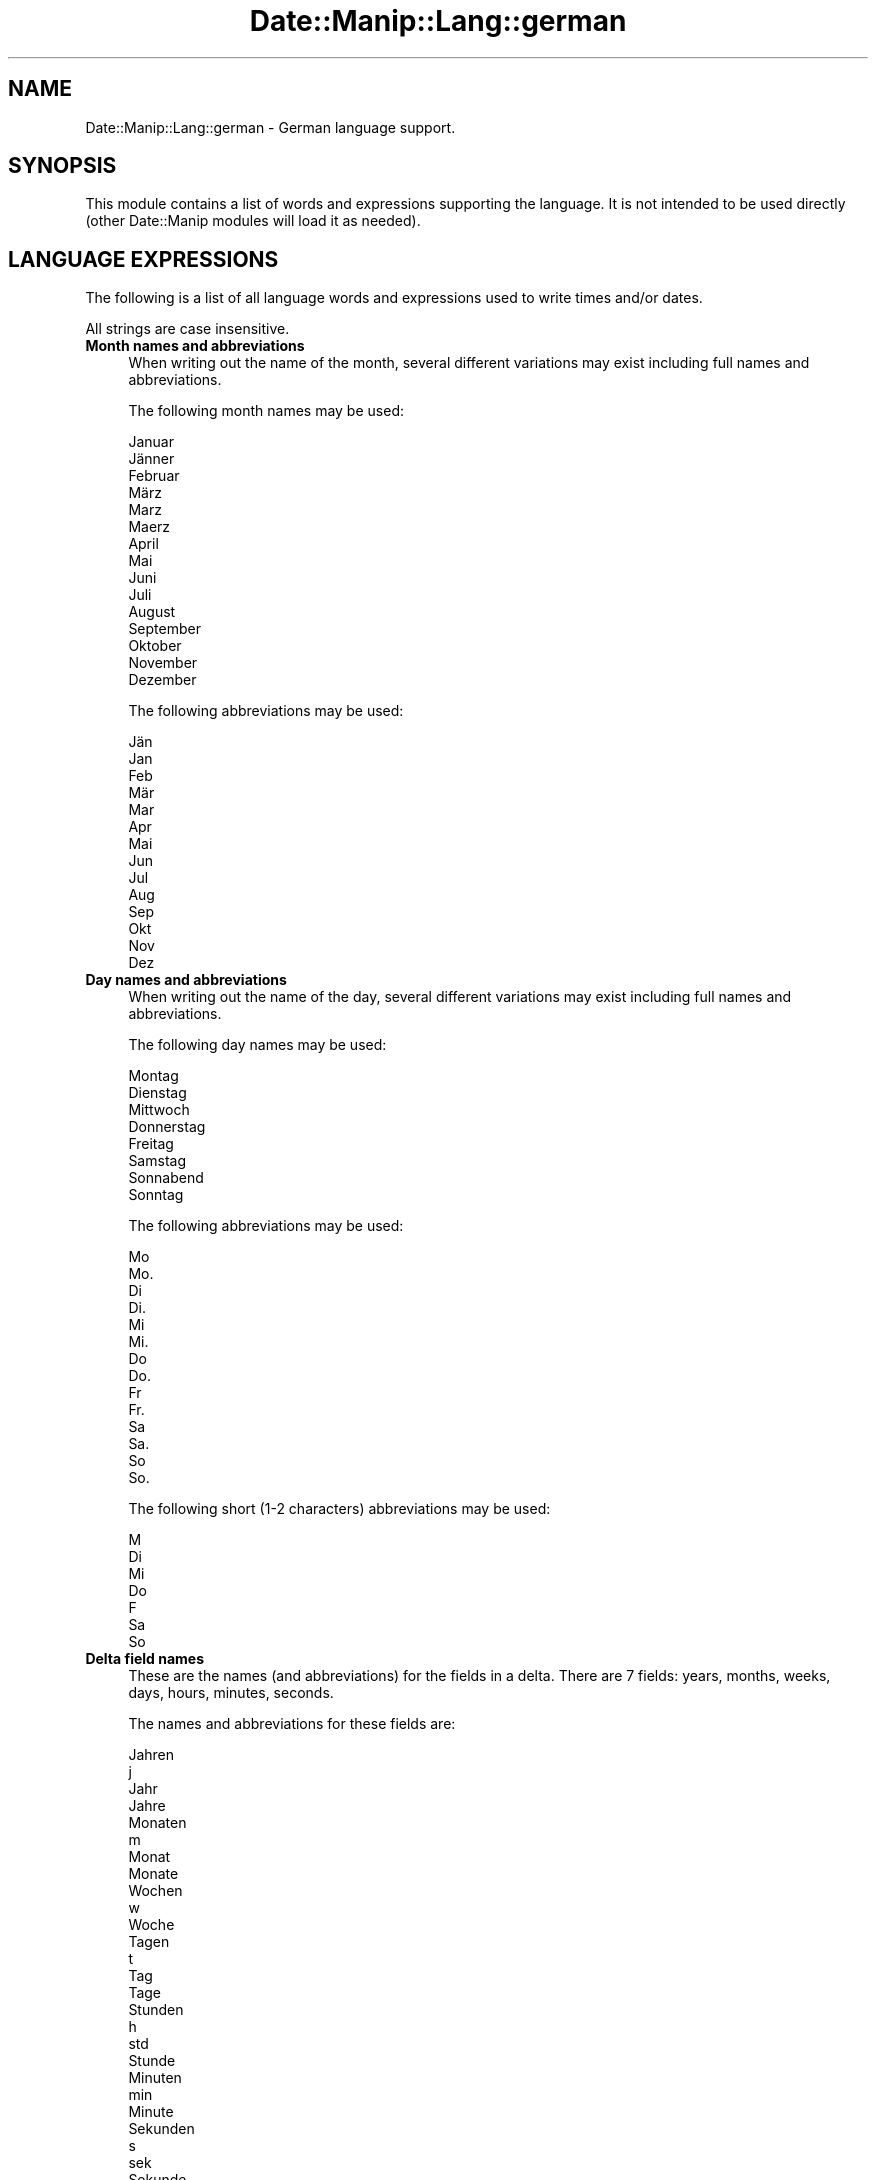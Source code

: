 .\" Automatically generated by Pod::Man 4.14 (Pod::Simple 3.43)
.\"
.\" Standard preamble:
.\" ========================================================================
.de Sp \" Vertical space (when we can't use .PP)
.if t .sp .5v
.if n .sp
..
.de Vb \" Begin verbatim text
.ft CW
.nf
.ne \\$1
..
.de Ve \" End verbatim text
.ft R
.fi
..
.\" Set up some character translations and predefined strings.  \*(-- will
.\" give an unbreakable dash, \*(PI will give pi, \*(L" will give a left
.\" double quote, and \*(R" will give a right double quote.  \*(C+ will
.\" give a nicer C++.  Capital omega is used to do unbreakable dashes and
.\" therefore won't be available.  \*(C` and \*(C' expand to `' in nroff,
.\" nothing in troff, for use with C<>.
.tr \(*W-
.ds C+ C\v'-.1v'\h'-1p'\s-2+\h'-1p'+\s0\v'.1v'\h'-1p'
.ie n \{\
.    ds -- \(*W-
.    ds PI pi
.    if (\n(.H=4u)&(1m=24u) .ds -- \(*W\h'-12u'\(*W\h'-12u'-\" diablo 10 pitch
.    if (\n(.H=4u)&(1m=20u) .ds -- \(*W\h'-12u'\(*W\h'-8u'-\"  diablo 12 pitch
.    ds L" ""
.    ds R" ""
.    ds C` ""
.    ds C' ""
'br\}
.el\{\
.    ds -- \|\(em\|
.    ds PI \(*p
.    ds L" ``
.    ds R" ''
.    ds C`
.    ds C'
'br\}
.\"
.\" Escape single quotes in literal strings from groff's Unicode transform.
.ie \n(.g .ds Aq \(aq
.el       .ds Aq '
.\"
.\" If the F register is >0, we'll generate index entries on stderr for
.\" titles (.TH), headers (.SH), subsections (.SS), items (.Ip), and index
.\" entries marked with X<> in POD.  Of course, you'll have to process the
.\" output yourself in some meaningful fashion.
.\"
.\" Avoid warning from groff about undefined register 'F'.
.de IX
..
.nr rF 0
.if \n(.g .if rF .nr rF 1
.if (\n(rF:(\n(.g==0)) \{\
.    if \nF \{\
.        de IX
.        tm Index:\\$1\t\\n%\t"\\$2"
..
.        if !\nF==2 \{\
.            nr % 0
.            nr F 2
.        \}
.    \}
.\}
.rr rF
.\" ========================================================================
.\"
.IX Title "Date::Manip::Lang::german 3"
.TH Date::Manip::Lang::german 3 "2022-06-01" "perl v5.36.0" "User Contributed Perl Documentation"
.\" For nroff, turn off justification.  Always turn off hyphenation; it makes
.\" way too many mistakes in technical documents.
.if n .ad l
.nh
.SH "NAME"
Date::Manip::Lang::german \- German language support.
.SH "SYNOPSIS"
.IX Header "SYNOPSIS"
This module contains a list of words and expressions supporting
the language. It is not intended to be used directly (other
Date::Manip modules will load it as needed).
.SH "LANGUAGE EXPRESSIONS"
.IX Header "LANGUAGE EXPRESSIONS"
The following is a list of all language words and expressions used
to write times and/or dates.
.PP
All strings are case insensitive.
.IP "\fBMonth names and abbreviations\fR" 4
.IX Item "Month names and abbreviations"
When writing out the name of the month, several different variations may
exist including full names and abbreviations.
.Sp
The following month names may be used:
.Sp
.Vb 2
\&   Januar
\&   Jänner
\&
\&   Februar
\&
\&   März
\&   Marz
\&   Maerz
\&
\&   April
\&
\&   Mai
\&
\&   Juni
\&
\&   Juli
\&
\&   August
\&
\&   September
\&
\&   Oktober
\&
\&   November
\&
\&   Dezember
.Ve
.Sp
The following abbreviations may be used:
.Sp
.Vb 2
\&   Jän
\&   Jan
\&
\&   Feb
\&
\&   Mär
\&   Mar
\&
\&   Apr
\&
\&   Mai
\&
\&   Jun
\&
\&   Jul
\&
\&   Aug
\&
\&   Sep
\&
\&   Okt
\&
\&   Nov
\&
\&   Dez
.Ve
.IP "\fBDay names and abbreviations\fR" 4
.IX Item "Day names and abbreviations"
When writing out the name of the day, several different variations may
exist including full names and abbreviations.
.Sp
The following day names may be used:
.Sp
.Vb 1
\&   Montag
\&
\&   Dienstag
\&
\&   Mittwoch
\&
\&   Donnerstag
\&
\&   Freitag
\&
\&   Samstag
\&   Sonnabend
\&
\&   Sonntag
.Ve
.Sp
The following abbreviations may be used:
.Sp
.Vb 2
\&   Mo
\&   Mo.
\&
\&   Di
\&   Di.
\&
\&   Mi
\&   Mi.
\&
\&   Do
\&   Do.
\&
\&   Fr
\&   Fr.
\&
\&   Sa
\&   Sa.
\&
\&   So
\&   So.
.Ve
.Sp
The following short (1\-2 characters) abbreviations may be used:
.Sp
.Vb 1
\&   M
\&
\&   Di
\&
\&   Mi
\&
\&   Do
\&
\&   F
\&
\&   Sa
\&
\&   So
.Ve
.IP "\fBDelta field names\fR" 4
.IX Item "Delta field names"
These are the names (and abbreviations) for the fields in a delta.  There are
7 fields: years, months, weeks, days, hours, minutes, seconds.
.Sp
The names and abbreviations for these fields are:
.Sp
.Vb 4
\&   Jahren
\&   j
\&   Jahr
\&   Jahre
\&
\&   Monaten
\&   m
\&   Monat
\&   Monate
\&
\&   Wochen
\&   w
\&   Woche
\&
\&   Tagen
\&   t
\&   Tag
\&   Tage
\&
\&   Stunden
\&   h
\&   std
\&   Stunde
\&
\&   Minuten
\&   min
\&   Minute
\&
\&   Sekunden
\&   s
\&   sek
\&   Sekunde
.Ve
.IP "\fBMorning/afternoon times\fR" 4
.IX Item "Morning/afternoon times"
This is a list of expressions use to designate morning or afternoon time
when a time is entered as a 12\-hour time rather than a 24\-hour time.
For example, in English, the time \*(L"17:00\*(R" could be specified as \*(L"5:00 \s-1PM\*(R".\s0
.Sp
Morning and afternoon time may be designated by the following sets of
words:
.Sp
.Vb 2
\&   FM
\&   vorm.
\&
\&   EM
\&   nachm.
.Ve
.IP "\fBEach or every\fR" 4
.IX Item "Each or every"
There are a list of words that specify every occurrence of something.  These
are used in the following phrases:
.Sp
.Vb 3
\&   EACH Monday
\&   EVERY Monday
\&   EVERY month
.Ve
.Sp
The following words may be used:
.Sp
.Vb 1
\&   jeden
.Ve
.IP "\fBNext/Previous/Last occurrence\fR" 4
.IX Item "Next/Previous/Last occurrence"
There are a list of words that may be used to specify the next,
previous, or last occurrence of something.  These words could be used
in the following phrases:
.Sp
.Vb 1
\&   NEXT week
\&
\&   LAST Tuesday
\&   PREVIOUS Tuesday
\&
\&   LAST day of the month
.Ve
.Sp
The following words may be used:
.Sp
Next occurrence:
.Sp
.Vb 4
\&   nachsten
\&   nächsten
\&   nachste
\&   nächste
.Ve
.Sp
Previous occurrence:
.Sp
.Vb 4
\&   vorherigen
\&   vorherige
\&   letzte
\&   letzten
.Ve
.Sp
Last occurrence:
.Sp
.Vb 2
\&   letzten
\&   letzte
.Ve
.IP "\fBDelta words for going forward/backward in time\fR" 4
.IX Item "Delta words for going forward/backward in time"
When parsing deltas, there are words that may be used to specify
the the delta will refer to a time in the future or to a time in
the past (relative to some date).  In English, for example, you
might say:
.Sp
.Vb 2
\&   IN 5 days
\&   5 days AGO
.Ve
.Sp
The following words may be used to specify deltas that refer to
dates in the past or future respectively:
.Sp
.Vb 4
\&   vor
\&   vorigen
\&   vorherigen
\&   vorherige
\&
\&   in
\&   spater
\&   später
.Ve
.IP "\fBBusiness mode\fR" 4
.IX Item "Business mode"
This contains two lists of words which can be used to specify a standard
(i.e. non-business) delta or a business delta.
.Sp
Previously, it was used to tell whether the delta was approximate or exact,
but now this list is not used except to force the delta to be standard.
.Sp
The following words may be used:
.Sp
.Vb 3
\&   genau
\&   ungefahr
\&   ungefähr
.Ve
.Sp
The following words may be used to specify a business delta:
.Sp
.Vb 2
\&   Arbeitstag
\&   Arbeits
.Ve
.IP "\fBNumbers\fR" 4
.IX Item "Numbers"
Numbers may be spelled out in a variety of ways.  The following sets correspond
to the numbers from 1 to 53:
.Sp
.Vb 4
\&   1.
\&   erste
\&   erster
\&   eins
\&
\&   2.
\&   zweite
\&   zwei
\&   zweiter
\&
\&   3.
\&   dritte
\&   drei
\&   dritter
\&
\&   4.
\&   vierte
\&   vier
\&
\&   5.
\&   funfte
\&   fünfte
\&   fünf
\&   fünfter
\&   funf
\&   funfter
\&
\&   6.
\&   sechste
\&   sechs
\&   sechster
\&
\&   7.
\&   siebente
\&   siebte
\&   sieben
\&   siebter
\&
\&   8.
\&   achte
\&   achten
\&
\&   9.
\&   neunte
\&   neun
\&   neunten
\&
\&   10.
\&   zehnte
\&   zehn
\&   zehnten
\&
\&
\&   11.
\&   elfte
\&   elf
\&
\&   12.
\&   zwolfte
\&   zwölfte
\&   zwölf
\&   zwölften
\&   zwolf
\&   zwolften
\&
\&   13.
\&   dreizehnte
\&   dreizehn
\&
\&   14.
\&   vierzehnte
\&   vierzehn
\&
\&   15.
\&   funfzehnte
\&   fünfzehnte
\&   fünfzehn
\&   fünfzehnten
\&   funfzehn
\&   funfzehnten
\&
\&   16.
\&   sechzehnte
\&   sechzehn
\&
\&   17.
\&   siebzehnte
\&   siebzehn
\&
\&   18.
\&   achtzehnte
\&   achtzehn
\&
\&   19.
\&   neunzehnte
\&   neunzehn
\&
\&   20.
\&   zwanzigste
\&   zwanzig
\&   zwanzigsten
\&
\&
\&   21.
\&   einundzwanzigste
\&   einundzwanzigsten
\&
\&   22.
\&   zweiundzwanzigste
\&   zweiundzwanzigsten
\&
\&   23.
\&   dreiundzwanzigste
\&   dreiundzwanzigsten
\&
\&   24.
\&   vierundzwanzigste
\&   vierundzwanzigsten
\&
\&   25.
\&   funfundzwanzigste
\&   fünfundzwanzigste
\&   fünfundzwanzigsten
\&   funfundzwanzigsten
\&
\&   26.
\&   sechsundzwanzigste
\&   sechsundzwanzigsten
\&
\&   27.
\&   siebenundzwanzigste
\&   siebenundzwanzigsten
\&
\&   28.
\&   achtundzwanzigste
\&   achtundzwanzigsten
\&
\&   29.
\&   neunundzwanzigste
\&   neunundzwanzigsten
\&
\&   30.
\&   dreibigste
\&   dreißigste
\&   dreißig
\&   dreißigsten
\&   dreibig
\&   dreibigsten
\&
\&
\&   31.
\&   einunddreibigste
\&   einunddreißigste
\&   einunddreißig
\&   einunddreißigsten
\&   einunddreibig
\&   einunddreibigsten
\&
\&   32.
\&   zweiunddreißig
\&   zweiunddreißigste
\&   zweiunddreibig
\&   zweiunddreibigste
\&
\&   33.
\&   dreiunddreißig
\&   dreiunddreißigsten
\&   dreiunddreibig
\&   dreiunddreibigsten
\&
\&   34.
\&   vierunddreißig
\&   vierunddreißigste
\&   vierunddreibig
\&   vierunddreibigste
\&
\&   35.
\&   fünfunddreißig
\&   fünfunddreißigste
\&   funfunddreibig
\&   funfunddreibigste
\&
\&   36.
\&   sechsunddreißig
\&   sechsunddreißigste
\&   sechsunddreibig
\&   sechsunddreibigste
\&
\&   37.
\&   siebenunddreißig
\&   siebenunddreißigsten
\&   siebenunddreibig
\&   siebenunddreibigsten
\&
\&   38.
\&   achtunddreißig
\&   achtunddreißigsten
\&   achtunddreibig
\&   achtunddreibigsten
\&
\&   39.
\&   neununddreißig
\&   neununddreißigsten
\&   neununddreibig
\&   neununddreibigsten
\&
\&   40.
\&   vierzig
\&   vierzigsten
\&
\&
\&   41.
\&   einundvierzig
\&   einundvierzigsten
\&
\&   42.
\&   zweiundvierzig
\&   zweiundvierzigsten
\&
\&   43.
\&   dreiundvierzig
\&   dreiundvierzigsten
\&
\&   44.
\&   vierundvierzig
\&   vierundvierzigsten
\&
\&   45.
\&   fünfundvierzig
\&   fünfundvierzigsten
\&   funfundvierzig
\&   funfundvierzigsten
\&
\&   46.
\&   sechsundvierzig
\&   sechsundvierzigsten
\&
\&   47.
\&   siebenundvierzig
\&   siebenundvierzigste
\&
\&   47.
\&   siebenundvierzig
\&   siebenundvierzigste
\&
\&   49.
\&   neunundvierzig
\&   neunundvierzigsten
\&
\&   50.
\&   fünfzig
\&   fünfzigsten
\&   funfzig
\&   funfzigsten
\&
\&
\&   51.
\&   einundfünfzig
\&   einundfünfzigsten
\&   einundfunfzig
\&   einundfunfzigsten
\&
\&   52.
\&   zweiundfünfzig
\&   zweiundfünfzigsten
\&   zweiundfunfzig
\&   zweiundfunfzigsten
\&
\&   53.
\&   dreiundfünfzig
\&   dreiundfünfzigsten
\&   dreiundfunfzig
\&   dreiundfunfzigsten
.Ve
.IP "\fBIgnored words\fR" 4
.IX Item "Ignored words"
In writing out dates in common forms, there are a number of words
that are typically not important.
.Sp
There is frequently a word that appears in a phrase to designate
that a time is going to be specified next.  In English, you would
use the word \s-1AT\s0 in the example:
.Sp
.Vb 1
\&   December 3 at 12:00
.Ve
.Sp
The following words may be used:
.Sp
.Vb 1
\&   um
.Ve
.Sp
Another word is used to designate one member of a set.  In English,
you would use the words \s-1IN\s0 or \s-1OF:\s0
.Sp
.Vb 2
\&   1st day OF December
\&   1st day IN December
.Ve
.Sp
The following words may be used:
.Sp
.Vb 3
\&   der
\&   im
\&   des
.Ve
.Sp
Another word is use to specify that something is on a certain date.  In
English, you would use \s-1ON:\s0
.Sp
.Vb 1
\&   ON July 5th
.Ve
.Sp
The following words may be used:
.Sp
.Vb 1
\&   am
.Ve
.IP "\fBWords that set the date, time, or both\fR" 4
.IX Item "Words that set the date, time, or both"
There are some words that can be used to specify a date, a
time, or both relative to now.
.Sp
Words that set the date are similar to the English words 'yesterday'
or 'tomorrow'.  These are specified as a delta which is added to the
current time to get a date.  The time is \s-1NOT\s0 set however, so the delta
is only partially used (it should only include year, month, week, and
day fields).
.Sp
The following words may be used:
.Sp
.Vb 4
\&   gestern              \-0:0:0:1:0:0:0
\&   heute                0:0:0:0:0:0:0
\&   morgen               +0:0:0:1:0:0:0
\&   übermorgen           +0:0:0:2:0:0:0
.Ve
.Sp
Words that set only the time of day are similar to the English words
\&'noon' or 'midnight'.
.Sp
The following words may be used:
.Sp
.Vb 2
\&   mittag               12:00:00
\&   mitternacht          00:00:00
.Ve
.Sp
Words that set the entire time and date (relative to the current
time and date) are also available.
.Sp
In English, the word 'now' is one of these.
.Sp
The following words may be used:
.Sp
.Vb 1
\&   jetzt                0:0:0:0:0:0:0
.Ve
.IP "\fBHour/Minute/Second separators\fR" 4
.IX Item "Hour/Minute/Second separators"
When specifying the time of day, the most common separator is a colon (:)
which can be used for both separators.
.Sp
Some languages use different pairs.  For example, French allows you to
specify the time as 13h30:20, so it would use the following pairs:
.Sp
.Vb 2
\&   : :
\&   h :
.Ve
.Sp
The first column is the hour-minute separator and the second column is
the minute-second separator.  Both are perl regular expressions.  When
creating a new translation, be aware that regular expressions with utf\-8
characters may be tricky.  For example, don't include the expression '[x]'
where 'x' is a utf\-8 character.
.Sp
A pair of colons is \s-1ALWAYS\s0 allowed for all languages.  If a language allows
additional pairs, they are listed here:
.Sp
.Vb 1
\&   Not defined in this language
.Ve
.IP "\fBFractional second separator\fR" 4
.IX Item "Fractional second separator"
When specifying fractional seconds, the most common way is to use a
decimal point (.).  Some languages may specify a different separator
that might be used.  If this is done, it is a regular expression.
.Sp
The decimal point is \s-1ALWAYS\s0 allowed for all languages.  If a language allows
another separator, it is listed here:
.Sp
.Vb 1
\&   Not defined in this language
.Ve
.SH "KNOWN BUGS"
.IX Header "KNOWN BUGS"
None known.
.SH "BUGS AND QUESTIONS"
.IX Header "BUGS AND QUESTIONS"
Please refer to the Date::Manip::Problems documentation for
information on submitting bug reports or questions to the author.
.SH "SEE ALSO"
.IX Header "SEE ALSO"
Date::Manip       \- main module documentation
.SH "LICENSE"
.IX Header "LICENSE"
This script is free software; you can redistribute it and/or
modify it under the same terms as Perl itself.
.SH "AUTHOR"
.IX Header "AUTHOR"
Sullivan Beck (sbeck@cpan.org)
